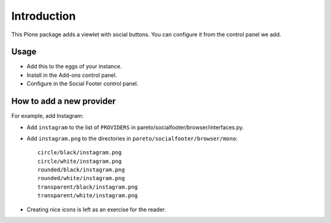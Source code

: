 Introduction
============

This Plone package adds a viewlet with social buttons.  You can
configure it from the control panel we add.


Usage
-----

- Add this to the eggs of your instance.

- Install in the Add-ons control panel.

- Configure in the Social Footer control panel.


How to add a new provider
-------------------------

For example, add Instagram:

- Add ``instagram`` to the list of ``PROVIDERS`` in
  pareto/socialfooter/browser/interfaces.py.

- Add ``instagram.png`` to the directories in
  ``pareto/socialfooter/browser/mono``::

    circle/black/instagram.png
    circle/white/instagram.png
    rounded/black/instagram.png
    rounded/white/instagram.png
    transparent/black/instagram.png
    transparent/white/instagram.png

- Creating nice icons is left as an exercise for the reader.
